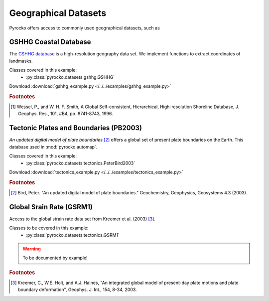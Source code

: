 Geographical Datasets
======================

Pyrocko offers access to commonly used geographical datasets, such as 

GSHHG Coastal Database
----------------------
The `GSHHG database <https://www.ngdc.noaa.gov/mgg/shorelines/gshhs.html>`_ is a high-resolution geography data set. We implement functions to extract coordinates of landmasks.

Classes covered in this example:
 * :py:class:`pyrocko.datasets.gshhg.GSHHG`

 .. literalinclude :: /../../examples/gshhg_example.py
    :language: python

Download :download:`gshhg_example.py </../../examples/gshhg_example.py>`

.. rubric:: Footnotes

.. [#f1] Wessel, P., and W. H. F. Smith, A Global Self-consistent, Hierarchical, High-resolution Shoreline Database, J. Geophys. Res., 101, #B4, pp. 8741-8743, 1996.


Tectonic Plates and Boundaries (PB2003)
---------------------------------------

*An updated digital model of plate boundaries* [#f2]_ offers a global set of present plate boundaries on the Earth. This database used in :mod:`pyrocko.automap`.

Classes covered in this example:
 * :py:class:`pyrocko.datasets.tectonics.PeterBird2003`

 .. literalinclude :: /../../examples/tectonics_example.py
    :language: python

Download :download:`tectonics_example.py </../../examples/tectonics_example.py>`

.. rubric:: Footnotes

.. [#f2] Bird, Peter. "An updated digital model of plate boundaries." Geochemistry, Geophysics, Geosystems 4.3 (2003).


Global Srain Rate (GSRM1)
-------------------------

Access to the global strain rate data set from Kreemer et al. (2003) [#f3]_.

Classes to be covered in this example:
 * :py:class:`pyrocko.datasets.tectonics.GSRM1`

.. warning :: To be documented by example!

.. rubric:: Footnotes

.. [#f3] Kreemer, C., W.E. Holt, and A.J. Haines, "An integrated global model of present-day plate motions and plate boundary deformation", Geophys. J. Int., 154, 8-34, 2003.
